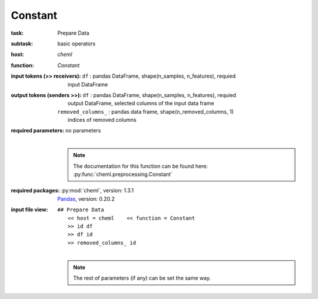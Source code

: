 .. _Constant:

Constant
=========

:task:
    | Prepare Data

:subtask:
    | basic operators

:host:
    | *cheml*

:function:
    | *Constant*

:input tokens (>> receivers):
    | ``df`` : pandas DataFrame, shape(n_samples, n_features), requied
    |   input DataFrame

:output tokens (senders >>):
    | ``df`` : pandas DataFrame, shape(n_samples, n_features), requied
    |   output DataFrame, selected columns of the input data frame
    | ``removed_columns_`` : pandas data frame, shape(n_removed_columns, 1)
    |   indices of removed columns

:required parameters:
    | no parameters
    |
    .. note:: The documentation for this function can be found here: :py:func:`cheml.preprocessing.Constant`

:required packages:
    | :py:mod:`cheml`, version: 1.3.1
    | Pandas_, version: 0.20.2

    .. _Pandas: http://pandas.pydata.org

:input file view:
    | ``## Prepare Data``
    |   ``<< host = cheml    << function = Constant``
    |   ``>> id df``
    |   ``>> df id``
    |   ``>> removed_columns_ id``
    |
    .. note:: The rest of parameters (if any) can be set the same way.